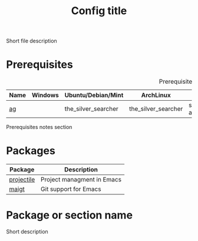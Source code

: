# Replace config with its name
#+TITLE: Config title
#+OPTIONS: toc:nil num:nil ^:nil

Short file description

# Optional
* Prerequisites
  :PROPERTIES:
  :CUSTOM_ID: advanced-prerequisites
  :END:

#+NAME: config-prerequisites
#+CAPTION: Prerequisites for config's packages
| Name | Windows | Ubuntu/Debian/Mint  | ArchLinux           | Gentoo                       | Fedora              | Mac OS X            | Optional |
|------+---------+---------------------+---------------------+------------------------------+---------------------+---------------------+----------|
| [[https://github.com/ggreer/the_silver_searcher][ag]]   |         | the_silver_searcher | the_silver_searcher | sys-apps/the_silver_searcher | the_silver_searcher | the_silver_searcher | Yes      |

# Optional
Prerequisites notes section

* Packages
:PROPERTIES:
:CUSTOM_ID: config-packages
:END:

#+NAME: config-packages
#+CAPTION: Packages for config
# Table with all external packages
| Package       | Description                                            |
|---------------+--------------------------------------------------------|
| [[https://github.com/bbatsov/projectile][projectile]]    | Project managment in Emacs                             |
| [[https://github.com/magit/magit][maigt]]         | Git support for Emacs                                  |


* Package or section name
  Short description
  #+BEGIN_SRC emacs-lisp

  #+END_SRC
